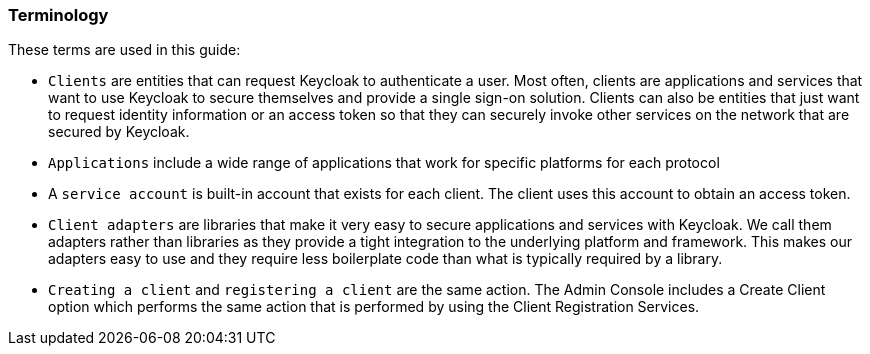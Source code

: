 === Terminology

These terms are used in this guide:

* `Clients` are entities that can request Keycloak to authenticate a user. Most often, clients are applications and services that want to use Keycloak to secure themselves and provide a single sign-on solution. Clients can also be entities that just want to request identity information or an access token so that they can securely invoke other services on the network that are secured by Keycloak.

* `Applications` include a wide range of applications that work for specific platforms for each protocol

* A `service account` is built-in account that exists for each client. The client uses this account to obtain an access token.

* `Client adapters` are libraries that make it very easy to secure applications and services with Keycloak. We call them adapters rather than libraries as they provide a tight integration to the underlying platform and framework. This makes our adapters easy to use and they require less boilerplate code than what is typically required by a library.

* `Creating a client` and `registering a client` are the same action. The Admin Console includes a Create Client option which performs the same action that is performed by using the Client Registration Services.